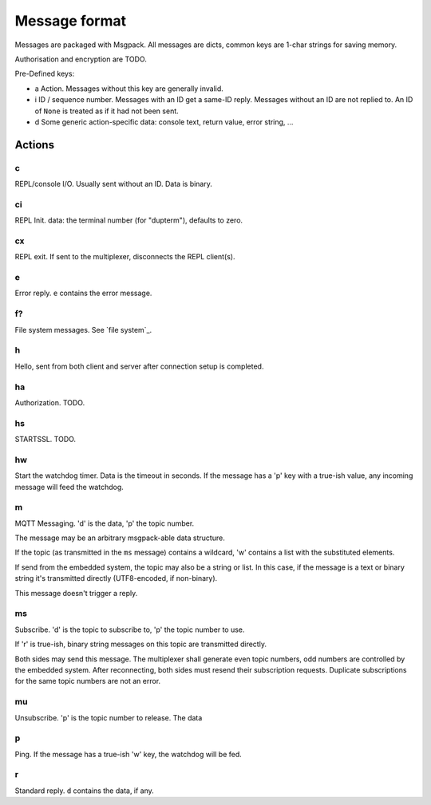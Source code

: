 ==============
Message format
==============

Messages are packaged with Msgpack. All messages are dicts, common keys are
1-char strings for saving memory.

Authorisation and encryption are TODO.

Pre-Defined keys:

- a
  Action. Messages without this key are generally invalid.

- i
  ID / sequence number. Messages with an ID get a same-ID reply.
  Messages without an ID are not replied to. An ID of ``None`` is treated
  as if it had not been sent.

- d
  Some generic action-specific data: console text, return value, error string, …


Actions
=======

c
-----

REPL/console I/O. Usually sent without an ID. Data is binary.

ci
-----

REPL Init. data: the terminal number (for "dupterm"), defaults to zero.

cx
-----
REPL exit. If sent to the multiplexer, disconnects the REPL client(s).

e
-----

Error reply. ``e`` contains the error message.

f?
-----

File system messages. See `file system`_.

h
-----

Hello, sent from both client and server after connection setup is completed.

ha
-----
Authorization. TODO.

hs
-----
STARTSSL. TODO.

hw
-----
Start the watchdog timer. Data is the timeout in seconds. If the message
has a 'p' key with a true-ish value, any incoming message will feed the
watchdog.

m
-----
MQTT Messaging. 'd' is the data, 'p' the topic number.

The message may be an arbitrary msgpack-able data structure.

If the topic (as transmitted in the ``ms`` message) contains a wildcard,
'w' contains a list with the substituted elements.

If send from the embedded system, the topic may also be a string or list.
In this case, if the message is a text or binary string it's transmitted
directly (UTF8-encoded, if non-binary).

This message doesn't trigger a reply.

ms
-----
Subscribe. 'd' is the topic to subscribe to, 'p' the topic number to use.

If 'r' is true-ish, binary string messages on this topic are transmitted
directly.

Both sides may send this message. The multiplexer shall generate even topic
numbers, odd numbers are controlled by the embedded system. After reconnecting,
both sides must resend their subscription requests. Duplicate subscriptions
for the same topic numbers are not an error.

mu
-----
Unsubscribe. 'p' is the topic number to release. The data

p
-----

Ping. If the message has a true-ish 'w' key, the watchdog will be fed.

r
-----

Standard reply. ``d`` contains the data, if any.


